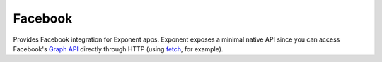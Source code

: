 Facebook
========

Provides Facebook integration for Exponent apps. Exponent exposes a minimal
native API since you can access Facebook's `Graph API
<https://developers.facebook.com/docs/graph-api>`_ directly through HTTP (using
`fetch <https://facebook.github.io/react-native/docs/network.html#fetch>`_, for
example).

.. function:: Exponent.Facebook.logInWithReadPermissionsAsync(appId, options)

   Prompts the user to log into Facebook and grants your app permission
   to access their Facebook data.

   :param string appId:
      Your Facebook application ID. Look at `Facebook's developer documentation
      <https://developers.facebook.com/docs/apps/register>`_ to learn how to get
      one.

   :param object options:
      A map of options:

      * **permissions** (*array*) -- An array specifying the permissions to ask
        for from Facebook for this login. The permissions are strings as
        specified in the `Facebook API documentation
        <https://developers.facebook.com/docs/facebook-login/permissions>`_. The
        default permissions are ``['public_profile', 'email', 'user_friends']``.

   :returns:
      If the user or Facebook cancelled the login, returns ``{ type: 'cancel' }``.

      Otherwise, returns ``{ type: 'success', token, expires }``. ``token`` is a
      string giving the access token to use with Facebook HTTP API requests.
      ``expires`` is the time at which this token will expire, as seconds since
      epoch. You can save the access token using, say, ``AsyncStorage``, and
      use it till the expiration time.

   :example:
      .. code-block:: javascript

        const { type, token } = await Exponent.Facebook.logInWithReadPermissionsAsync(
          '<APP_ID>', {
            permissions: ['public_profile'],
          });
        if (type === 'success') {
          // Get the user's name using Facebook's Graph API
          const response = await fetch(
            `https://graph.facebook.com/me?access_token=${token}`);
          Alert.alert(
            'Logged in!',
            `Hi ${(await response.json()).name}!`,
          );
        }

      Given a valid Facebook application ID in place of ``<APP_ID>``, the code
      above will prompt the user to log into Facebook then display the user's
      name. This uses React Native's `fetch
      <https://facebook.github.io/react-native/docs/network.html#fetch>`_ to
      query Facebook's `Graph API
      <https://developers.facebook.com/docs/graph-api>`_.
